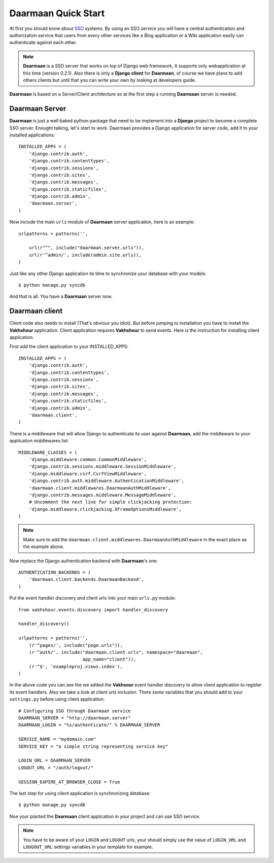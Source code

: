 Daarmaan Quick Start
====================
At first you should know about `SSO <http://en.wikipedia.org/wiki/Single_sign-on>`_ systems. By using an SSO service you will have a central authentication and authorization service that users
from every other services like a Blog application or a Wiki application easily can authenticate against each other.

.. note:: **Daarmaan** is a SSO server that works on top of Django web framework, It supports only webapplication at this time (version 0.2.1). Also there is only a **Django client** for
          **Daarmaan**, of course we have plans to add others clients but until that you can write your own by looking at developers guide.

**Daarmaan** is based on a Server/Client architecture so at the first step a running **Daarmaan** server is needed.

**Daarmaan** Server
-------------------
**Daarmaan** is just a well baked python package that need to be implement into a **Django** project to become a complete SSO server. Enought talking, let's start to work.
Daarmaan provides a Django application for server code, add it to your installed applications::

    INSTALLED_APPS = (
        'django.contrib.auth',
        'django.contrib.contenttypes',
        'django.contrib.sessions',
        'django.contrib.sites',
        'django.contrib.messages',
        'django.contrib.staticfiles',
        'django.contrib.admin',
        'daarmaan.server',
    )

Now include the main ``urls`` module of **Daarmaan** server application, here is an example::

    urlpatterns = patterns('',

        url(r"^", include("daarmaan.server.urls")),
        url(r'^admin/', include(admin.site.urls)),
    )

Just like any other Django application its time to synchronize your database with your models::

    $ python manage.py syncdb

And that is all. You have a **Daarmaan** server now.

**Daarmaan** client
-------------------
Client code also needs to install (That's obvious you idiot). But before jumping to installation you have to install the **Vakhshour** application. Client application requires
**Vakhshour** to send events. Here is the instruction for installing client application.

First add the client application to your INSTALLED_APPS::

    INSTALLED_APPS = (
        'django.contrib.auth',
        'django.contrib.contenttypes',
        'django.contrib.sessions',
        'django.contrib.sites',
        'django.contrib.messages',
        'django.contrib.staticfiles',
        'django.contrib.admin',
        'daarmaan.client',
    )

There is a middleware that will allow Django to authenticate its user against **Daarmaan**, add the middleware to your application middlewares list::

    MIDDLEWARE_CLASSES = (
        'django.middleware.common.CommonMiddleware',
        'django.contrib.sessions.middleware.SessionMiddleware',
	'django.middleware.csrf.CsrfViewMiddleware',
	'django.contrib.auth.middleware.AuthenticationMiddleware',
	'daarmaan.client.middlewares.DaarmaanAuthMiddleware',
	'django.contrib.messages.middleware.MessageMiddleware',
	# Uncomment the next line for simple clickjacking protection:
	'django.middleware.clickjacking.XFrameOptionsMiddleware',
    )

.. note:: Make sure to add the ``daarmaan.client.middlewares.DaarmaanAuthMiddleware`` in the exact place as the example above.

Now replace the Django authentication backend with **Daarmaan**'s one::

    AUTHENTICATION_BACKENDS = (
        'daarmaan.client.backends.DaarmaanBackend',
    )

Put the event handler discovery and client urls into your main ``urls.py`` module::

    from vakhshour.events.discovery import handler_discovery

    handler_discovery()

    urlpatterns = patterns('',
        (r'^pages/', include("page.urls")),
	(r'^auth/', include("daarmaan.client.urls", namespace="daarmaan",
                            app_name="client")),
        (r'^$', 'exampleproj.views.index'),
    )


In the above code you can see the we added the **Vakhsour** event handler discovery to allow client application to register its event handlers. Also we take a look at client urls inclusion.
There some variables that you should add to your ``settings.py`` before using client application::

      # Configuring SSO through Daarmaan service
      DAARMAAN_SERVER = "http://daarmaan.server"
      DAARMAAN_LOGIN = "%s/authenticate/" % DAARMAAN_SERVER

      SERVICE_NAME = "mydomain.com"
      SERVICE_KEY = "a simple string representing service key"

      LOGIN_URL = DAARMAAN_SERVER
      LOGOUT_URL = "/auth/logout/"

      SESSION_EXPIRE_AT_BROWSER_CLOSE = True

The last step for using client application is synchronizing database::

    $ python manage.py syncdb

Noe your planted the **Daarmaan** client application in your project and can use SSO service.

.. note:: You have to be aware of your ``LOGIN`` and ``LOGOUT`` urls, your should simply use the value of ``LOGIN_URL`` and ``LOUGOUT_URL`` settings variables in your template for example.


